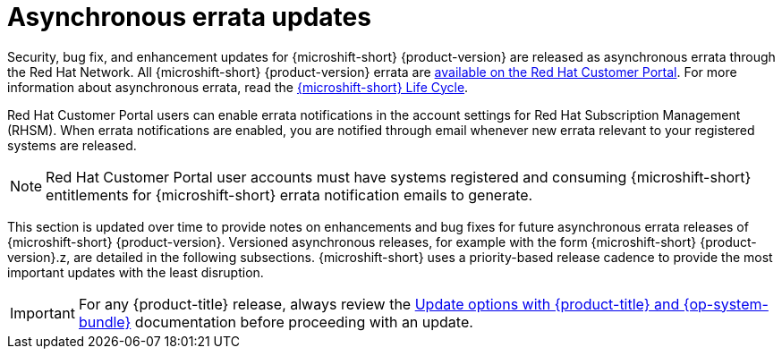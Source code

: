 // Module included in the following assemblies:
//
//microshift_release_notes/microshift-4-18-release-notes.adoc

:_mod-docs-content-type: CONCEPT
[id="microshift-4-18-asynch-errata-updates_{context}"]
= Asynchronous errata updates

[role="_abstract"]
Security, bug fix, and enhancement updates for {microshift-short} {product-version} are released as asynchronous errata through the Red{nbsp}Hat Network. All {microshift-short} {product-version} errata are https://access.redhat.com/downloads/content/290/[available on the Red{nbsp}Hat Customer Portal]. For more information about asynchronous errata, read the https://access.redhat.com/product-life-cycles?product=Red%20Hat%20build%20of%20Microshift,Red%20Hat%20Device%20Edge[{microshift-short} Life Cycle].

Red{nbsp}Hat Customer Portal users can enable errata notifications in the account settings for Red{nbsp}Hat Subscription Management (RHSM). When errata notifications are enabled, you are notified through email whenever new errata relevant to your registered systems are released.

[NOTE]
====
Red{nbsp}Hat Customer Portal user accounts must have systems registered and consuming {microshift-short} entitlements for {microshift-short} errata notification emails to generate.
====

This section is updated over time to provide notes on enhancements and bug fixes for future asynchronous errata releases of {microshift-short} {product-version}. Versioned asynchronous releases, for example with the form {microshift-short} {product-version}.z, are detailed in the following subsections. {microshift-short} uses a priority-based release cadence to provide the most important updates with the least disruption.

[IMPORTANT]
====
For any {product-title} release, always review the xref:../microshift_updating/microshift-update-options.adoc#microshift-update-options[Update options with {product-title} and {op-system-bundle}] documentation before proceeding with an update.
====
